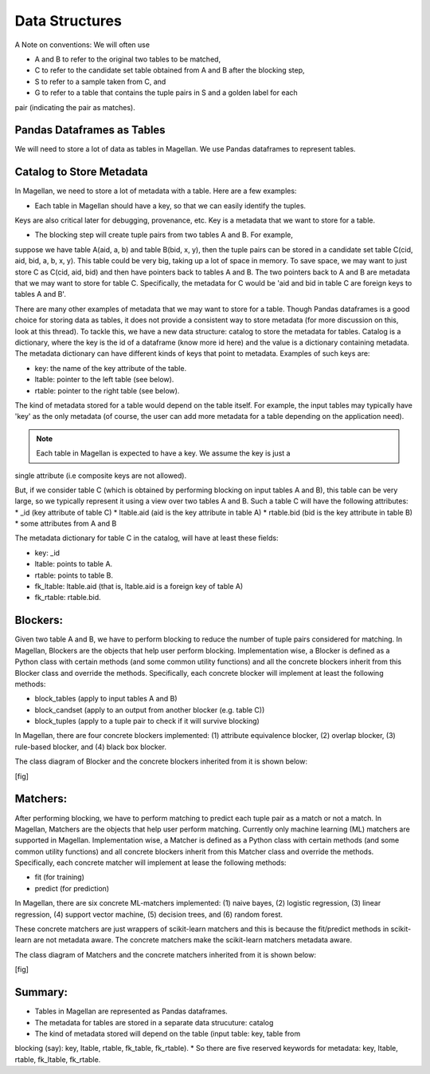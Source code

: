 ===============
Data Structures
===============

A Note on conventions: We will often use

* A and B to refer to the original two tables to be matched,
* C to refer to the candidate set table obtained from A and B after the blocking step,
* S to refer to a sample taken from C, and
* G to refer to a table that contains the tuple pairs in S and a golden label for each
pair (indicating the pair as matches).


Pandas Dataframes as Tables
---------------------------
We will need to store a lot of data as tables in Magellan. We use Pandas dataframes to
represent tables.

Catalog to Store Metadata
-------------------------
In Magellan, we need to store a lot of metadata with a table.  Here
are a few examples:

* Each table in Magellan should have a key, so that we can easily identify the tuples.
Keys are also critical later for debugging, provenance, etc. Key is a metadata that we
want to store for a table.

* The blocking step will create tuple pairs from two tables A and B. For example,
suppose we have table A(aid, a, b) and table B(bid, x, y), then the tuple pairs can be
stored in a candidate set table C(cid, aid, bid, a, b, x, y). This table could be very
big, taking up a lot of space in memory. To save space, we may want to just store C as
C(cid, aid, bid) and then have pointers back to tables A and B. The two pointers back
to A and B are metadata that we may want to store for table C. Specifically, the
metadata for C would be 'aid and bid in table C are foreign keys to tables A and B'.

There are many other examples of metadata that we may want to store for a table. Though
Pandas dataframes is a good choice for storing data as tables, it does not provide a
consistent way to store metadata (for more discussion on this, look at this thread).
To tackle this, we have a new data structure: catalog to store the metadata for tables.
Catalog is a dictionary, where the key is the id of a dataframe (know more id here) and
the value is a dictionary containing metadata. The metadata dictionary can have
different kinds of keys that point to metadata. Examples of such keys are:

* key: the name of the key attribute of the table.
* ltable: pointer to the left table (see below).
* rtable: pointer to the right table (see below).

The kind of metadata stored for a table would depend on the table itself. For example,
the input tables may typically have 'key' as the only metadata (of course, the user can
add more metadata for a table depending on the application need).

.. note:: Each table in Magellan is expected to have a key. We assume the key is just a
single attribute (i.e composite keys are not allowed).

But, if we consider table C (which is obtained by performing blocking on input tables A
and B), this table can be very large, so we typically represent it using a view over
two tables A and B. Such a table C will have the following attributes:
*  _id (key attribute of table C)
* ltable.aid (aid is the key attribute in table A)
* rtable.bid (bid is the key attribute in table B)
* some attributes from A and B

The metadata dictionary for table C in the catalog, will have at least these fields:

* key: _id
* ltable: points to table A.
* rtable: points to table B.
* fk_ltable: ltable.aid (that is, ltable.aid is a foreign key of table A)
* fk_rtable: rtable.bid.

Blockers:
---------
Given two table A and B, we have to perform blocking to reduce the number of tuple
pairs considered for matching. In Magellan, Blockers are the objects that help user
perform blocking. Implementation wise, a Blocker is defined as a Python
class with certain methods (and some common utility functions) and all the concrete
blockers inherit from this Blocker class and override the methods. Specifically, each
concrete blocker will implement at least the following methods:

+ block_tables (apply to input tables A and B)
+ block_candset (apply to an output from another blocker (e.g. table C))
+ block_tuples (apply to a tuple pair to check if it will survive blocking)

In Magellan, there are four concrete blockers implemented: (1) attribute equivalence
blocker, (2) overlap blocker, (3) rule-based blocker, and (4) black box blocker.

The class diagram of Blocker and the concrete blockers inherited from it is shown below:

[fig]



Matchers:
---------
After performing blocking, we have to perform matching to predict each tuple pair as a
match or not a match. In Magellan, Matchers are the objects that help user perform
matching. Currently only machine learning (ML) matchers are supported in
Magellan. Implementation wise, a Matcher is defined as a Python class
with certain methods (and some common utility functions) and all concrete blockers
inherit from this Matcher class and override the methods. Specifically, each concrete
matcher will implement at lease the following methods:

+ fit (for training)
+ predict (for prediction)

In Magellan, there are six concrete ML-matchers implemented: (1) naive bayes, (2)
logistic regression, (3) linear regression, (4) support vector machine, (5) decision
trees, and (6) random forest.

These concrete matchers are just wrappers of scikit-learn matchers and this is because
the fit/predict methods in scikit-learn are not metadata aware. The concrete matchers
make the scikit-learn matchers metadata aware.

The class diagram of Matchers and the concrete matchers inherited from it is shown below:

[fig]




Summary:
--------
* Tables in Magellan are represented as Pandas dataframes.
* The metadata for tables are stored in a separate data strucuture: catalog
* The kind of metadata stored will depend on the table (input table: key, table from
blocking (say): key, ltable, rtable, fk_table, fk_rtable).
* So there are five reserved keywords for metadata: key, ltable, rtable, fk_ltable,
fk_rtable.





